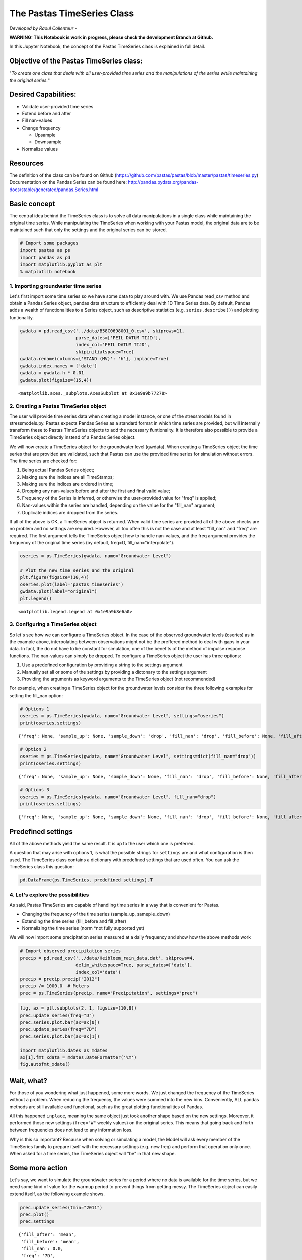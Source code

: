 
.. raw:: html

   <figure>

.. raw:: html

   </figure>

The Pastas TimeSeries Class
===========================

*Developed by Raoul Collenteur* -

**WARNING: This Notebook is work in progress, please check the
development Branch at Github.**

In this Jupyter Notebook, the concept of the Pastas TimeSeries class is
explained in full detail.

Objective of the Pastas TimeSeries class:
~~~~~~~~~~~~~~~~~~~~~~~~~~~~~~~~~~~~~~~~~

"*To create one class that deals with all user-provided time series and
the manipulations of the series while maintaining the original series.*"

Desired Capabilities:
~~~~~~~~~~~~~~~~~~~~~

-  Validate user-provided time series
-  Extend before and after
-  Fill nan-values
-  Change frequency

   -  Upsample
   -  Downsample

-  Normalize values

Resources
~~~~~~~~~

The definition of the class can be found on Github
(https://github.com/pastas/pastas/blob/master/pastas/timeseries.py)
Documentation on the Pandas Series can be found here:
http://pandas.pydata.org/pandas-docs/stable/generated/pandas.Series.html

Basic concept
~~~~~~~~~~~~~

The central idea behind the TimeSeries class is to solve all data
manipulations in a single class while maintaining the original time
series. While manipulating the TimeSeries when working with your Pastas
model, the original data are to be maintained such that only the
settings and the original series can be stored.

.. code:: ipython3

    # Import some packages
    import pastas as ps
    import pandas as pd
    import matplotlib.pyplot as plt
    % matplotlib notebook

1. Importing groundwater time series
------------------------------------

Let's first import some time series so we have some data to play around
with. We use Pandas read\_csv method and obtain a Pandas Series object,
pandas data structure to efficiently deal with 1D Time Series data. By
default, Pandas adds a wealth of functionalities to a Series object,
such as descriptive statistics (e.g. ``series.describe()``) and plotting
funtionality.

.. code:: ipython3

    gwdata = pd.read_csv('../data/B58C0698001_0.csv', skiprows=11,
                         parse_dates=['PEIL DATUM TIJD'],
                         index_col='PEIL DATUM TIJD',
                         skipinitialspace=True)
    gwdata.rename(columns={'STAND (MV)': 'h'}, inplace=True)
    gwdata.index.names = ['date']
    gwdata = gwdata.h * 0.01
    gwdata.plot(figsize=(15,4))




.. parsed-literal::

    <matplotlib.axes._subplots.AxesSubplot at 0x1e9a9b77278>




.. image:: output_4_1.png


2. Creating a Pastas TimeSeries object
--------------------------------------

The user will provide time series data when creating a model instance,
or one of the stressmodels found in stressmodels.py. Pastas expects
Pandas Series as a standard format in which time series are provided,
but will internally transform these to Pastas TimeSeries objects to add
the necessary funtionality. It is therefore also possible to provide a
TimeSeries object directly instead of a Pandas Series object.

We will now create a TimeSeries object for the groundwater level
(gwdata). When creating a TimeSeries object the time series that are
provided are validated, such that Pastas can use the provided time
series for simulation without errors. The time series are checked for:

1. Being actual Pandas Series object;
2. Making sure the indices are all TimeStamps;
3. Making sure the indices are ordered in time;
4. Dropping any nan-values before and after the first and final valid
   value;
5. Frequency of the Series is inferred, or otherwise the user-provided
   value for "freq" is applied;
6. Nan-values within the series are handled, depending on the value for
   the "fill\_nan" argument;
7. Duplicate indices are dropped from the series.

If all of the above is OK, a TimeSeries object is returned. When valid
time series are provided all of the above checks are no problem and no
settings are required. However, all too often this is not the case and
at least "fill\_nan" and "freq" are required. The first argument tells
the TimeSeries object how to handle nan-values, and the freq argument
provides the frequency of the original time series (by default, freq=D,
fill\_nan="interpolate").

.. code:: ipython3

    oseries = ps.TimeSeries(gwdata, name="Groundwater Level")
    
    # Plot the new time series and the original
    plt.figure(figsize=(10,4))
    oseries.plot(label="pastas timeseries")
    gwdata.plot(label="original")
    plt.legend()




.. parsed-literal::

    <matplotlib.legend.Legend at 0x1e9a9b8e6a0>




.. image:: output_6_1.png


3. Configuring a TimeSeries object
----------------------------------

So let's see how we can configure a TimeSeries object. In the case of
the observed groundwater levels (oseries) as in the example above,
interpolating between observations might not be the preffered method to
deal with gaps in your data. In fact, the do not have to be constant for
simulation, one of the benefits of the method of impulse response
functions. The nan-values can simply be dropped. To configure a
TimeSeries object the user has three options:

1. Use a predefined configuration by providing a string to the settings
   argument
2. Manually set all or some of the settings by providing a dictonary to
   the settings argument
3. Providing the arguments as keyword arguments to the TimeSeries object
   (not recommended)

For example, when creating a TimeSeries object for the groundwater
levels consider the three following examples for setting the fill\_nan
option:

.. code:: ipython3

    # Options 1
    oseries = ps.TimeSeries(gwdata, name="Groundwater Level", settings="oseries")
    print(oseries.settings)


.. parsed-literal::

    {'freq': None, 'sample_up': None, 'sample_down': 'drop', 'fill_nan': 'drop', 'fill_before': None, 'fill_after': None, 'tmin': Timestamp('1985-11-14 00:00:00'), 'tmax': Timestamp('2015-06-28 00:00:00'), 'norm': None, 'time_offset': Timedelta('0 days 00:00:00')}
    

.. code:: ipython3

    # Option 2
    oseries = ps.TimeSeries(gwdata, name="Groundwater Level", settings=dict(fill_nan="drop"))
    print(oseries.settings)


.. parsed-literal::

    {'freq': None, 'sample_up': None, 'sample_down': None, 'fill_nan': 'drop', 'fill_before': None, 'fill_after': None, 'tmin': Timestamp('1985-11-14 00:00:00'), 'tmax': Timestamp('2015-06-28 00:00:00'), 'norm': None, 'time_offset': Timedelta('0 days 00:00:00')}
    

.. code:: ipython3

    # Options 3
    oseries = ps.TimeSeries(gwdata, name="Groundwater Level", fill_nan="drop")
    print(oseries.settings)


.. parsed-literal::

    {'freq': None, 'sample_up': None, 'sample_down': None, 'fill_nan': 'drop', 'fill_before': None, 'fill_after': None, 'tmin': Timestamp('1985-11-14 00:00:00'), 'tmax': Timestamp('2015-06-28 00:00:00'), 'norm': None, 'time_offset': Timedelta('0 days 00:00:00')}
    

Predefined settings
~~~~~~~~~~~~~~~~~~~

All of the above methods yield the same result. It is up to the user
which one is preferred.

A question that may arise with options 1, is what the possible strings
for ``settings`` are and what configuration is then used. The TimeSeries
class contains a dictionary with predefined settings that are used
often. You can ask the TimeSeries class this question:

.. code:: ipython3

    pd.DataFrame(ps.TimeSeries._predefined_settings).T




.. raw:: html

    <div>
    <style scoped>
        .dataframe tbody tr th:only-of-type {
            vertical-align: middle;
        }
    
        .dataframe tbody tr th {
            vertical-align: top;
        }
    
        .dataframe thead th {
            text-align: right;
        }
    </style>
    <table border="1" class="dataframe">
      <thead>
        <tr style="text-align: right;">
          <th></th>
          <th>fill_after</th>
          <th>fill_before</th>
          <th>fill_nan</th>
          <th>sample_down</th>
          <th>sample_up</th>
        </tr>
      </thead>
      <tbody>
        <tr>
          <th>evap</th>
          <td>mean</td>
          <td>mean</td>
          <td>interpolate</td>
          <td>sum</td>
          <td>divide</td>
        </tr>
        <tr>
          <th>flux</th>
          <td>mean</td>
          <td>mean</td>
          <td>0</td>
          <td>mean</td>
          <td>bfill</td>
        </tr>
        <tr>
          <th>level</th>
          <td>mean</td>
          <td>mean</td>
          <td>interpolate</td>
          <td>mean</td>
          <td>interpolate</td>
        </tr>
        <tr>
          <th>oseries</th>
          <td>NaN</td>
          <td>NaN</td>
          <td>drop</td>
          <td>drop</td>
          <td>NaN</td>
        </tr>
        <tr>
          <th>prec</th>
          <td>mean</td>
          <td>mean</td>
          <td>0</td>
          <td>sum</td>
          <td>divide</td>
        </tr>
        <tr>
          <th>quantity</th>
          <td>mean</td>
          <td>mean</td>
          <td>0</td>
          <td>sum</td>
          <td>divide</td>
        </tr>
        <tr>
          <th>waterlevel</th>
          <td>mean</td>
          <td>mean</td>
          <td>interpolate</td>
          <td>mean</td>
          <td>interpolate</td>
        </tr>
        <tr>
          <th>well</th>
          <td>0</td>
          <td>0</td>
          <td>0</td>
          <td>sum</td>
          <td>divide</td>
        </tr>
      </tbody>
    </table>
    </div>



4. Let's explore the possibilities
----------------------------------

As said, Pastas TimeSeries are capable of handling time series in a way
that is convenient for Pastas.

-  Changing the frequency of the time series (sample\_up, sameple\_down)
-  Extending the time series (fill\_before and fill\_after)
-  Normalizing the time series (norm \*not fully supported yet)

We will now import some precipitation series measured at a daily
frequency and show how the above methods work

.. code:: ipython3

    # Import observed precipitation series
    precip = pd.read_csv('../data/Heibloem_rain_data.dat', skiprows=4, 
                         delim_whitespace=True, parse_dates=['date'], 
                         index_col='date')
    precip = precip.precip["2012"]
    precip /= 1000.0  # Meters
    prec = ps.TimeSeries(precip, name="Precipitation", settings="prec")

.. code:: ipython3

    fig, ax = plt.subplots(2, 1, figsize=(10,8))
    prec.update_series(freq="D")
    prec.series.plot.bar(ax=ax[0])
    prec.update_series(freq="7D")
    prec.series.plot.bar(ax=ax[1])
    
    import matplotlib.dates as mdates
    ax[1].fmt_xdata = mdates.DateFormatter('%m')
    fig.autofmt_xdate()



.. image:: output_15_0.png


Wait, what?
~~~~~~~~~~~

For those of you wondering what just happened, some more words. We just
changed the frequency of the TimeSeries without a problem. When reducing
the frequency, the values were summed into the new bins. Conveniently,
ALL pandas methods are still available and functional, such as the great
plotting functionalities of Pandas.

All this happened ``inplace``, meaning the same object just took another
shape based on the new settings. Moreover, it performed those new
settings (``freq="W"`` weekly values) on the original series. This means
that going back and forth between frequencies does not lead to any
information loss.

Why is this so important? Because when solving or simulating a model,
the Model will ask every member of the TimeSeries family to prepare
itself with the necessary settings (e.g. new freq) and perform that
operation only once. When asked for a time series, the TimeSeries object
will "be" in that new shape.

Some more action
~~~~~~~~~~~~~~~~

Let's say, we want to simulate the groundwater series for a period where
no data is available for the time series, but we need some kind of value
for the warmup period to prevent things from getting messy. The
TimeSeries object can easily extend itself, as the following example
shows.

.. code:: ipython3

    prec.update_series(tmin="2011")
    prec.plot()
    prec.settings




.. parsed-literal::

    {'fill_after': 'mean',
     'fill_before': 'mean',
     'fill_nan': 0.0,
     'freq': '7D',
     'norm': None,
     'sample_down': 'sum',
     'sample_up': 'divide',
     'time_offset': Timedelta('0 days 00:00:00'),
     'tmax': Timestamp('2012-12-31 00:00:00'),
     'tmin': Timestamp('2011-01-01 00:00:00')}




.. image:: output_17_1.png


5. Exporting the TimeSeries
---------------------------

When done, we might want to store the TimeSeries object for later use. A
``dump`` method is built-in to export the original time series to a json
format, along with its current settings and name. This way the original
data is maintained and can easily be recreated from a json file.

.. code:: ipython3

    data = prec.dump()
    print(data.keys())


.. parsed-literal::

    dict_keys(['series', 'name', 'settings', 'metadata', 'freq_original'])
    

.. code:: ipython3

    # Tadaa, we have our extended time series in weekly frequency back!
    ts = ps.TimeSeries(**data)
    ts.plot()



.. image:: output_20_0.png

